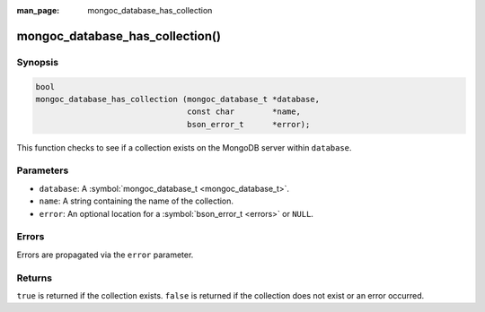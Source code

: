 :man_page: mongoc_database_has_collection

mongoc_database_has_collection()
================================

Synopsis
--------

.. code-block:: none

  bool
  mongoc_database_has_collection (mongoc_database_t *database,
                                  const char        *name,
                                  bson_error_t      *error);

This function checks to see if a collection exists on the MongoDB server within ``database``.

Parameters
----------

* ``database``: A :symbol:`mongoc_database_t <mongoc_database_t>`.
* ``name``: A string containing the name of the collection.
* ``error``: An optional location for a :symbol:`bson_error_t <errors>` or ``NULL``.

Errors
------

Errors are propagated via the ``error`` parameter.

Returns
-------

``true`` is returned if the collection exists. ``false`` is returned if the collection does not exist or an error occurred.

